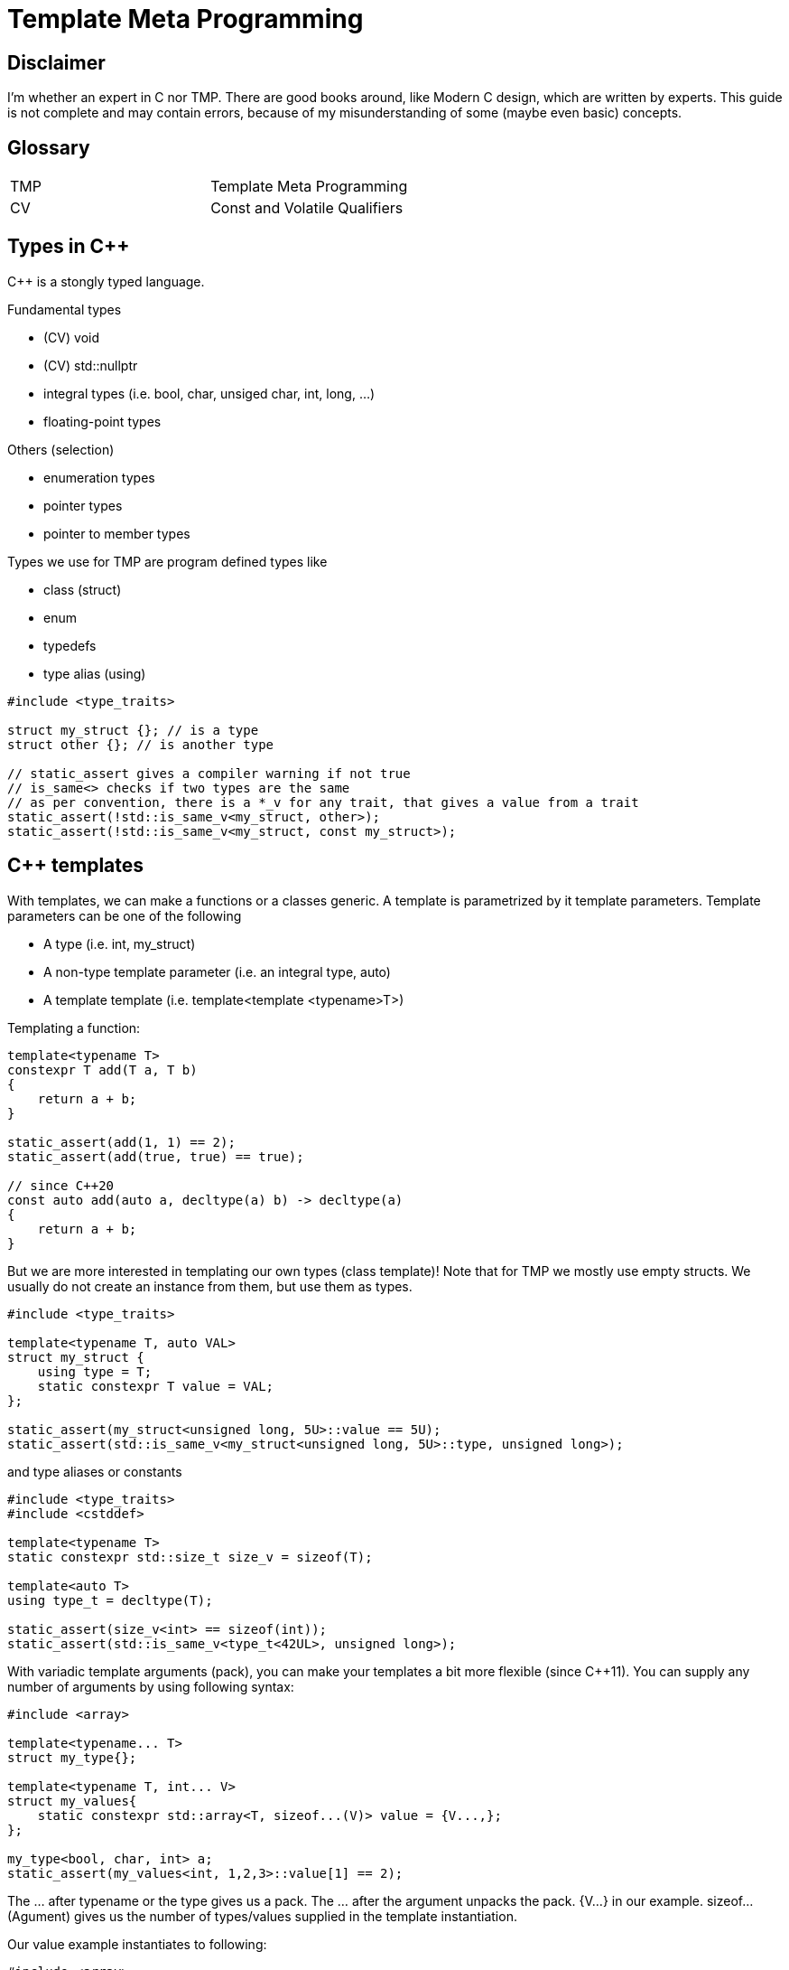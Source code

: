 = Template Meta Programming

== Disclaimer

I'm whether an expert in C++ nor TMP.
There are good books around, like Modern C++ design, which are written by experts.
This guide is not complete and may contain errors, because of my misunderstanding of some (maybe even basic) concepts.

== Glossary

[cols="1,1"]
|===
|TMP |Template Meta Programming
|CV |Const and Volatile Qualifiers

|===

== Types in C++
C++ is a stongly typed language.

Fundamental types

* (CV) void
* (CV) std::nullptr
* integral types (i.e. bool, char, unsiged char, int, long, ...)
* floating-point types

Others (selection)

* enumeration types
* pointer types
* pointer to member types

Types we use for TMP are program defined types like

* class (struct)
* enum
* typedefs
* type alias (using)

[source,C++]
----
#include <type_traits>

struct my_struct {}; // is a type
struct other {}; // is another type

// static_assert gives a compiler warning if not true
// is_same<> checks if two types are the same
// as per convention, there is a *_v for any trait, that gives a value from a trait
static_assert(!std::is_same_v<my_struct, other>);
static_assert(!std::is_same_v<my_struct, const my_struct>);
----

== C++ templates
With templates, we can make a functions or a classes generic.
A template is parametrized by it template parameters.
Template parameters can be one of the following

* A type (i.e. int, my_struct)
* A non-type template parameter (i.e. an integral type, auto)
* A template template (i.e. template<template <typename>T>)

Templating a function:

[source,C++]
----
template<typename T>
constexpr T add(T a, T b)
{
    return a + b;
}

static_assert(add(1, 1) == 2);
static_assert(add(true, true) == true);

// since C++20
const auto add(auto a, decltype(a) b) -> decltype(a)
{
    return a + b;
}
----

But we are more interested in templating our own types (class template)!
Note that for TMP we mostly use empty structs.
We usually do not create an instance from them, but use them as types.

[source,C++]
----
#include <type_traits>

template<typename T, auto VAL>
struct my_struct {
    using type = T;
    static constexpr T value = VAL;
};

static_assert(my_struct<unsigned long, 5U>::value == 5U);
static_assert(std::is_same_v<my_struct<unsigned long, 5U>::type, unsigned long>);
----

and type aliases or constants

[source,C++]
----
#include <type_traits>
#include <cstddef>

template<typename T>
static constexpr std::size_t size_v = sizeof(T);

template<auto T>
using type_t = decltype(T);

static_assert(size_v<int> == sizeof(int));
static_assert(std::is_same_v<type_t<42UL>, unsigned long>);
----

With variadic template arguments (pack), you can make your templates a bit more flexible (since C++11).
You can supply any number of arguments by using following syntax:

[source,C++]
----
#include <array>

template<typename... T>
struct my_type{};

template<typename T, int... V>
struct my_values{
    static constexpr std::array<T, sizeof...(V)> value = {V...,};
};

my_type<bool, char, int> a;
static_assert(my_values<int, 1,2,3>::value[1] == 2);

----

The ... after typename or the type gives us a pack.
The ... after the argument unpacks the pack. {V...} in our example.
sizeof...(Agument) gives us the number of types/values supplied in the template instantiation.

Our value example instantiates to following:

[source,C++]
----
#include <array>

struct my_values{
    static constexpr std::array<int, 3> value = {1,2,3};
};


----

=== Template specialization

In C++, we can specialize a template for a given set of arguments or all of them (full specialized).
We do that by writing the specialized arguments in <> right after the name.
In this example we make a special version for the type int.
The compiler will always take the version that has the best specialization.
So the more you specialize and the specialization matches, the better the match.
Keep this in mind, because it is how we make branches in out meta programming.

[source,C++]
----
template<typename T, auto VAL>
struct my_struct {
    using type = T;
    static constexpr T value = VAL;
    static constexpr bool special = false;
};

// special for int
template<int VAL>
struct my_struct<int, VAL> {
    using type = int;
    static constexpr int value = VAL;
    static constexpr bool special = true;
};

//fully specialized
template<>
struct my_struct<int, 42> {
    using type = int;
    static constexpr int value = 42;
    static constexpr bool full_specialized = true;
};

static_assert(my_struct<unsigned long, 5U>::value == 5U);
static_assert(std::is_same_v<my_struct<unsigned long, 5U>::type, unsigned long>);
static_assert(my_struct<unsigned long, 5U>::special == false);
static_assert(my_struct<int, 5>::special == true);
static_assert(my_struct<int, 42>::full_specialized == true);
----

=== Traits

Now that we know how to specialize template, we can use that to extract more information from a type.
We call such construct a trait.
In the examples above we were already using a trait called is_same.

[source,C++]
----
#include <type_traits>

// we call this a trait
// With this trait we obtain the value from a type
template<typename>
struct get_value;

// some sugar to easily get a value.
// Relies on the convention that a value is called value.
// Another convention is to call it the same as the trait with _v
template<typename T>
constexpr auto get_value_v = get_value<T>::value;

// A trait to get something else. Here it is a type
template<typename>
struct get_type;

// some sugar to easily get the type.
// Relies on the convention that the type is called type.
// Another convention is to call it the same as the trait with _t
template<typename T>
using get_type_t = typename get_type<T>::type;


// Our type that can be used wit our traits
template<int VALUE, typename TYPE>
struct my_type {};

//create a specialization for my_type
template<int VALUE, typename TYPE>
struct get_value<my_type<VALUE, TYPE>>
{
    static constexpr int value = VALUE;
};

//create a specialization for my_type
template<int VALUE, typename TYPE>
struct get_type<my_type<VALUE, TYPE>>
{
    using type = TYPE;
};


// Another type that can be used wit our traits
struct other_type {};

//create a specialization for other_type (fully specailized)
template<>
struct get_type<other_type>
{
    using type = void;
};

//create a specialization for other_type (fully specailized)
template<>
struct get_value<other_type>
{
    static constexpr unsigned int value = 123;
}; 


// remindes of calling a function to get something back huh?
static_assert(get_value_v<my_type<42, bool>> == 42);
static_assert(std::is_same_v<get_type_t<my_type<42, bool>>, bool>);

static_assert(get_value_v<other_type> == 123);
static_assert(std::is_same_v<get_type_t<other_type>, void>);
----

There is a convention in the C++ community and libraries that type aliases used for traits are called "type",
and values are called "value". The trait that obtains a type is underscored with _t, the value trait with _v.
We can already see that in std::is_same<typename, typename>_v, which exposes a constexpr bool of the trait.

== C++20 Concepts int TMP

In C++20, we got concepts.
Concepts can be used to limit the types passed as a template argument to a set of specific types, or a dedicated type.
The concepts library contains predefined concepts like std::integral

It is also a nice way to tell the user what you expect as a parameter to a template.
We can also use it to specialize a template specialization

[source,C++]
----
#include <type_traits>
#include <concepts>

// A type that holds any number of types
template<typename... T>
struct typelist {};

// A trait that is the true_type if the template parameter is a typelist, else false_type
template<typename T>
struct is_typelist : std::false_type {};

template<typename... ELEMENTs>
struct is_typelist<typelist<ELEMENTs...>> : std::true_type {};

template<typename T>
constexpr bool is_typelist_v = is_typelist<T>::value;

namespace concepts
{
template<typename T>
concept typelist = is_typelist_v<T>;
};

// Trait to prepend an element at the beginning of the typelist
template<typename T, concepts::typelist LIST>
struct prepend;

template<typename T, concepts::typelist LIST>
using prepend_t = typename prepend<T, LIST>::type;

template<typename T, typename... ELEMENTs>
struct prepend<T, typelist<ELEMENTs...>> {
    using type = typelist<T, ELEMENTs...>;
};

template<concepts::typelist LIST>
struct only_integrals;

template<concepts::typelist LIST>
using only_integrals_t = typename only_integrals<LIST>::type;

template<>
struct only_integrals<typelist<>>
{
    using type = typelist<>;
};

template<typename FIRST, typename... RESTs>
struct only_integrals<typelist<FIRST, RESTs...>>
{
    using type = only_integrals_t<typelist<RESTs...>>;
};

template<std::integral FIRST, typename... RESTs>
struct only_integrals<typelist<FIRST, RESTs...>>
{
    using type = prepend_t<FIRST, only_integrals_t<typelist<RESTs...>>>;
};

static_assert(std::is_same_v<only_integrals_t<typelist<int, char, float, bool, void>>, typelist<int, char, bool>>);

----

== What are we doing with TMP

In Template Meta Programming, we are using the type system of C++ as a functional programming language.
With the introduction of constexpr if, we can also use structural programming in TMP.
Now with that programming language in hand, which is touring compatible byt he way, we can let the compiler generate code for us.

One important thing that is different from structural programming is that we do not have mutable objects (eg. a non const variable), but only immutables. This is in my opinion the biggest difference in functional programming compared to structural programming.
If we want to change a value, we mast create a new object. We mostly do that by creating a recursion and put the changed value as a parameter.

== A typelist as first example and basic building block

With the tools we learned above, we can built our first own building block for more complex TMP stuff.
Unfortunately a typelist is not yet in the C++ standard library, but you will use it a lot.
Fortunately, it is very easy to make on. In fact, two lines of code.
Variadic template arguments for the win!

[source,C++]
----
template<typename... T>
struct typelist {};
----

But why do we need such a construct?
You can already do a lot with variadic template arguments, but putting them to a type, gives them the full power to a type.

Lets define some operations (traits) on that list.
See include/Typelist.hpp for the implementation of a typelist.
